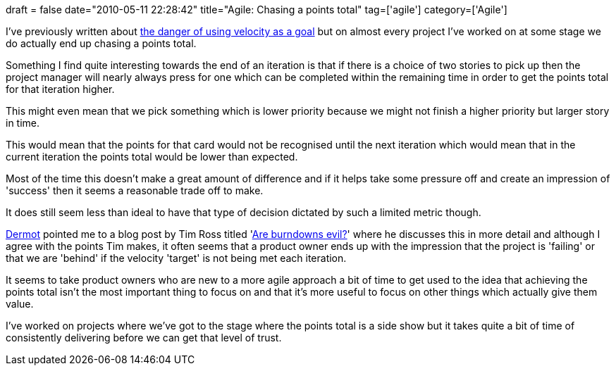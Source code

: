 +++
draft = false
date="2010-05-11 22:28:42"
title="Agile: Chasing a points total"
tag=['agile']
category=['Agile']
+++

I've previously written about http://www.markhneedham.com/blog/2010/04/07/velocity-as-a-goal/[the danger of using velocity as a goal] but on almost every project I've worked on at some stage we do actually end up chasing a points total.

Something I find quite interesting towards the end of an iteration is that if there is a choice of two stories to pick up then the project manager will nearly always press for one which can be completed within the remaining time in order to get the points total for that iteration higher.

This might even mean that we pick something which is lower priority because we might not finish a higher priority but larger story in time.

This would mean that the points for that card would not be recognised until the next iteration  which would mean that in the current iteration the points total would be lower than expected.

Most of the time this doesn't make a great amount of difference and if it helps take some pressure off and create an impression of 'success' then it seems a reasonable trade off to make.

It does still seem less than ideal to have that type of decision dictated by such a limited metric though.

http://twitter.com/dermotkilroy[Dermot] pointed me to a blog post by Tim Ross titled 'http://timross.wordpress.com/2009/01/19/are-burndowns-evil/[Are burndowns evil?]' where he discusses this in more detail and although I agree with the points Tim makes, it often seems that a product owner ends up with the impression that the project is 'failing' or that we are 'behind' if the velocity 'target' is not being met each iteration.

It seems to take product owners who are new to a more agile approach a bit of time to get used to the idea that achieving the points total isn't the most important thing to focus on and that it's more useful to focus on other things which actually give them value.

I've worked on projects where we've got to the stage where the points total is a side show but it takes quite a bit of time of consistently delivering before we can get that level of trust.
